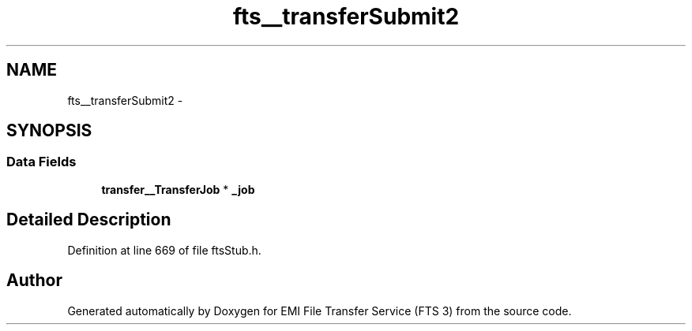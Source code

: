 .TH "fts__transferSubmit2" 3 "Wed Feb 8 2012" "Version 0.0.0" "EMI File Transfer Service (FTS 3)" \" -*- nroff -*-
.ad l
.nh
.SH NAME
fts__transferSubmit2 \- 
.SH SYNOPSIS
.br
.PP
.SS "Data Fields"

.in +1c
.ti -1c
.RI "\fBtransfer__TransferJob\fP * \fB_job\fP"
.br
.in -1c
.SH "Detailed Description"
.PP 
Definition at line 669 of file ftsStub.h.

.SH "Author"
.PP 
Generated automatically by Doxygen for EMI File Transfer Service (FTS 3) from the source code.
